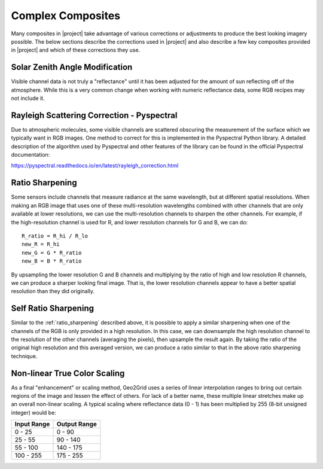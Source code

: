 Complex Composites
==================

Many composites in |project| take advantage of various corrections or
adjustments to produce the best looking imagery possible. The below
sections describe the corrections used in |project| and also describe
a few key composites provided in |project| and which of these
corrections they use.

.. _sunz_correction:

Solar Zenith Angle Modification
-------------------------------

Visible channel data is not truly a "reflectance" until it has been adjusted
for the amount of sun reflecting off of the atmosphere. While this is a very
common change when working with numeric reflectance data, some RGB recipes
may not include it.

.. _psp_rayleigh_correction:

Rayleigh Scattering Correction - Pyspectral
-------------------------------------------

Due to atmospheric molecules, some visible channels are scattered obscuring
the measurement of the surface which we typically want in RGB images. One
method to correct for this is implemented in the Pyspectral Python library.
A detailed description of the algorithm used by Pyspectral and other features
of the library can be found in the official Pyspectral documentation:

https://pyspectral.readthedocs.io/en/latest/rayleigh_correction.html

.. _ratio_sharpening:

Ratio Sharpening
----------------

Some sensors include channels that measure radiance at the same wavelength,
but at different spatial resolutions. When making an RGB image that uses one
of these multi-resolution wavelengths combined with other channels that are
only available at lower resolutions, we can use the multi-resolution channels
to sharpen the other channels. For example, if the high-resolution channel is
used for R, and lower resolution channels for G and B, we can do::

    R_ratio = R_hi / R_lo
    new_R = R_hi
    new_G = G * R_ratio
    new_B = B * R_ratio

By upsampling the lower resolution G and B channels and multiplying by the
ratio of high and low resolution R channels, we can produce a sharper looking
final image. That is, the lower resolution channels appear to have a better
spatial resolution than they did originally.

.. _self_ratio_sharpening:

Self Ratio Sharpening
---------------------

Similar to the :ref:`ratio_sharpening` described above, it is possible to
apply a similar sharpening when one of the channels of the RGB is only
provided in a high resolution. In this case, we can downsample the high
resolution channel to the resolution of the other channels (averaging the
pixels), then upsample the result again. By taking the ratio of the original
high resolution and this averaged version, we can produce a ratio similar
to that in the above ratio sharpening technique.

.. _nonlinear_true_color_scaling:

Non-linear True Color Scaling
-----------------------------

As a final "enhancement" or scaling method, Geo2Grid uses a series of linear
interpolation ranges to bring out certain regions of the image and lessen the
effect of others. For lack of a better name, these multiple linear stretches
make up an overall non-linear scaling. A typical scaling where reflectance
data (0 - 1) has been multiplied by 255 (8-bit unsigned integer) would be:

.. list-table::
    :header-rows: 1

    * - **Input Range**
      - **Output Range**
    * - 0 - 25
      - 0 - 90
    * - 25 - 55
      - 90 - 140
    * - 55 - 100
      - 140 - 175
    * - 100 - 255
      - 175 - 255

.. ifconfig:: not is_geo2grid

    .. include:: polar2grid_composites.rst

.. ifconfig:: is_geo2grid

    .. include:: geo2grid_composites.rst

